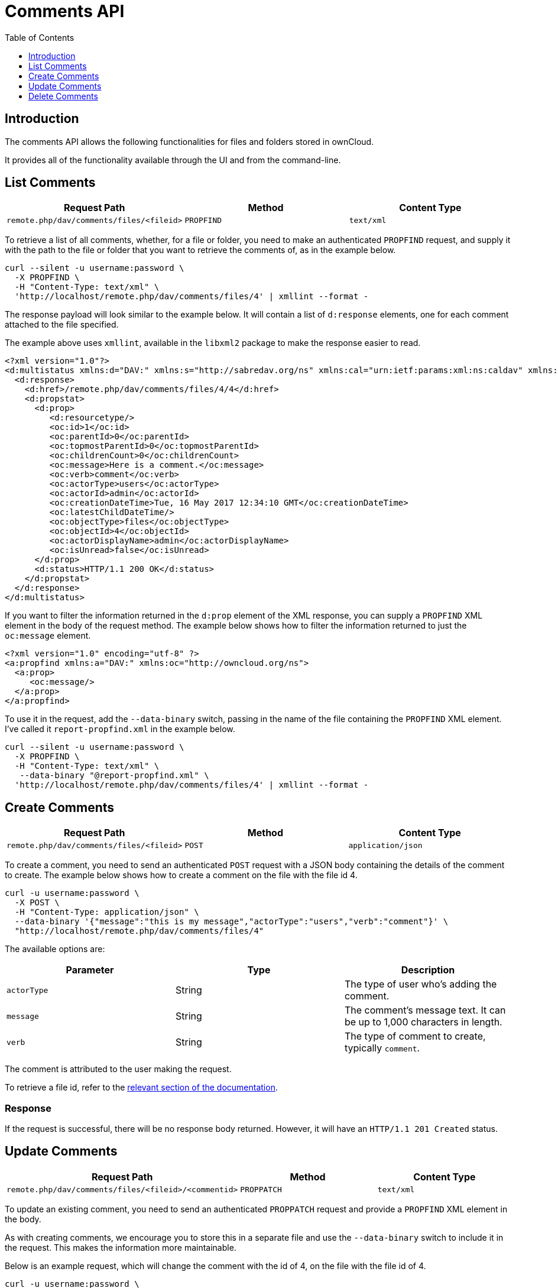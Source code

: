 = Comments API
:toc: right
:toclevels: 1

== Introduction

The comments API allows the following functionalities for files and folders stored in ownCloud.

It provides all of the functionality available through the UI and from the command-line.

== List Comments

[cols=",,",options="header",]
|================================================================
| Request Path | Method | Content Type
| `remote.php/dav/comments/files/<fileid>` | `PROPFIND` | `text/xml`
|================================================================

To retrieve a list of all comments, whether, for a file or folder, you
need to make an authenticated `PROPFIND` request, and supply it with the
path to the file or folder that you want to retrieve the comments of, as
in the example below.

----
curl --silent -u username:password \
  -X PROPFIND \
  -H "Content-Type: text/xml" \
  'http://localhost/remote.php/dav/comments/files/4' | xmllint --format -
----

The response payload will look similar to the example below. It will
contain a list of `d:response` elements, one for each comment attached
to the file specified.

The example above uses `xmllint`, available in the `libxml2` package to make
the response easier to read.

[source,xml]
----
<?xml version="1.0"?>
<d:multistatus xmlns:d="DAV:" xmlns:s="http://sabredav.org/ns" xmlns:cal="urn:ietf:params:xml:ns:caldav" xmlns:cs="http://calendarserver.org/ns/" xmlns:card="urn:ietf:params:xml:ns:carddav" xmlns:oc="http://owncloud.org/ns">
  <d:response>
    <d:href>/remote.php/dav/comments/files/4/4</d:href>
    <d:propstat>
      <d:prop>
         <d:resourcetype/>
         <oc:id>1</oc:id>
         <oc:parentId>0</oc:parentId>
         <oc:topmostParentId>0</oc:topmostParentId>
         <oc:childrenCount>0</oc:childrenCount>
         <oc:message>Here is a comment.</oc:message>
         <oc:verb>comment</oc:verb>
         <oc:actorType>users</oc:actorType>
         <oc:actorId>admin</oc:actorId>
         <oc:creationDateTime>Tue, 16 May 2017 12:34:10 GMT</oc:creationDateTime>
         <oc:latestChildDateTime/>
         <oc:objectType>files</oc:objectType>
         <oc:objectId>4</oc:objectId>
         <oc:actorDisplayName>admin</oc:actorDisplayName>
         <oc:isUnread>false</oc:isUnread>
      </d:prop>
      <d:status>HTTP/1.1 200 OK</d:status>
    </d:propstat>
  </d:response>
</d:multistatus>
----

If you want to filter the information returned in the `d:prop` element
of the XML response, you can supply a `PROPFIND` XML element in the body
of the request method. The example below shows how to filter the
information returned to just the `oc:message` element.

[source,xml]
----
<?xml version="1.0" encoding="utf-8" ?>
<a:propfind xmlns:a="DAV:" xmlns:oc="http://owncloud.org/ns">
  <a:prop>
     <oc:message/>
  </a:prop>
</a:propfind>
----

To use it in the request, add the `--data-binary` switch, passing in the
name of the file containing the `PROPFIND` XML element. I’ve called it
`report-propfind.xml` in the example below.

----
curl --silent -u username:password \
  -X PROPFIND \
  -H "Content-Type: text/xml" \
   --data-binary "@report-propfind.xml" \
  'http://localhost/remote.php/dav/comments/files/4' | xmllint --format -
----

== Create Comments

[cols=",,",options="header",]
|====================================================================
| Request Path | Method | Content Type
| `remote.php/dav/comments/files/<fileid>` | `POST` | `application/json`
|====================================================================

To create a comment, you need to send an authenticated `POST` request
with a JSON body containing the details of the comment to create. The
example below shows how to create a comment on the file with the file id
4.

----
curl -u username:password \
  -X POST \
  -H "Content-Type: application/json" \
  --data-binary '{"message":"this is my message","actorType":"users","verb":"comment"}' \
  "http://localhost/remote.php/dav/comments/files/4"
----

The available options are:

[cols=",,",options="header",]
|=======================================================================
| Parameter | Type | Description
| `actorType` | String | The type of user who’s adding the comment.

| `message` | String | The comment’s message text. It can be up to 1,000
characters in length.

| `verb` | String | The type of comment to create, typically `comment`.
|=======================================================================

The comment is attributed to the user making the request.

To retrieve a file id, refer to the
xref:classic_ui:files/access_webdav.adoc[relevant section of the documentation].

=== Response

If the request is successful, there will be no response body returned.
However, it will have an `HTTP/1.1 201 Created` status.

== Update Comments

[cols=",,",options="header",]
|=======================================================================
| Request Path | Method | Content Type
| `remote.php/dav/comments/files/<fileid>/<commentid>` | `PROPPATCH`
| `text/xml`
|=======================================================================

To update an existing comment, you need to send an authenticated
`PROPPATCH` request and provide a `PROPFIND` XML element in the body.

As with creating comments, we encourage you to store this in a separate
file and use the `--data-binary` switch to include it in the request.
This makes the information more maintainable.

Below is an example request, which will change the comment with the id
of 4, on the file with the file id of 4.

----
curl -u username:password \
  -X PROPPATCH \
  -H "Content-Type: text/xml" \
  --data-binary "@update-comment.xml" \
  'http://localhost/remote.php/dav/comments/files/4/4' | xmllint --format -
----

Below is an example `PROPPATCH` element, which changes the message text
but leaves the rest of the message unchanged.

[source,xml]
----
<?xml version="1.0" encoding="utf-8" ?>
<a:propertyupdate xmlns:a="DAV:" xmlns:oc="http://owncloud.org/ns">
  <a:set>
      <a:prop>
        <oc:message>This is an updated message.</oc:message>
      </a:prop>
  </a:set>
</a:propertyupdate>
----

=== Response

Update comment requests will return the status:
`HTTP/1.1 207 Multi-Status`, and an XML response similar to the example
below. In it, you can see, in the `d:href` element the comment which was
changed. In the `d:status` element, you can see if the update was
successful or not.

[source,xml]
----
<?xml version="1.0"?>
<d:multistatus xmlns:d="DAV:" xmlns:s="http://sabredav.org/ns" xmlns:cal="urn:ietf:params:xml:ns:caldav" xmlns:cs="http://calendarserver.org/ns/" xmlns:card="urn:ietf:params:xml:ns:carddav" xmlns:oc="http://owncloud.org/ns">
  <d:response>
    <d:href>/remote.php/dav/comments/files/4/4</d:href>
    <d:propstat>
      <d:prop>
        <oc:message/>
      </d:prop>
      <d:status>HTTP/1.1 200 OK</d:status>
    </d:propstat>
  </d:response>
</d:multistatus>
----

If something goes wrong, you should receive a response similar to the
following

[source,xml]
----
<?xml version="1.0" encoding="utf-8"?>
<d:error xmlns:d="DAV:" xmlns:s="http://sabredav.org/ns">
  <s:exception>Sabre\DAV\Exception\BadRequest</s:exception>
  <s:message>This should never happen (famous last words)</s:message>
</d:error>
----

If the tag is not available, then you will receive the following
response, along with an `HTTP/1.1 404 Not Found` status code.

[source,xml]
----
<?xml version="1.0" encoding="utf-8"?>
<d:error xmlns:d="DAV:" xmlns:s="http://sabredav.org/ns">
  <s:exception>Sabre\DAV\Exception\NotFound</s:exception>
  <s:message/>
</d:error>
----

== Delete Comments

[cols=",,",options="header",]
|=======================================================================
| Request Path | Method | Content Type
| `remote.php/dav/comments/files/<fileid>/<commentid>` | `DELETE`
| `text/plain`
|=======================================================================

To delete a comment, send an authenticated `DELETE` request, specifying
the path to the comment that you want to delete.

----
curl -u username:password -X DELETE 'http://localhost/remote.php/dav/comments/files/4/5'
----

If the comment was successfully deleted, no response body would be
returned, but an `HTTP/1.1 204 No Content` status code will be returned.
However, if the comment does not exist, then the following response will
be returned, along with an `HTTP/1.1 404 Not Found` status code.

[source,xml]
----
<?xml version="1.0" encoding="utf-8"?>
<d:error xmlns:d="DAV:" xmlns:s="http://sabredav.org/ns">
  <s:exception>Sabre\DAV\Exception\NotFound</s:exception>
  <s:message/>
</d:error>
----
